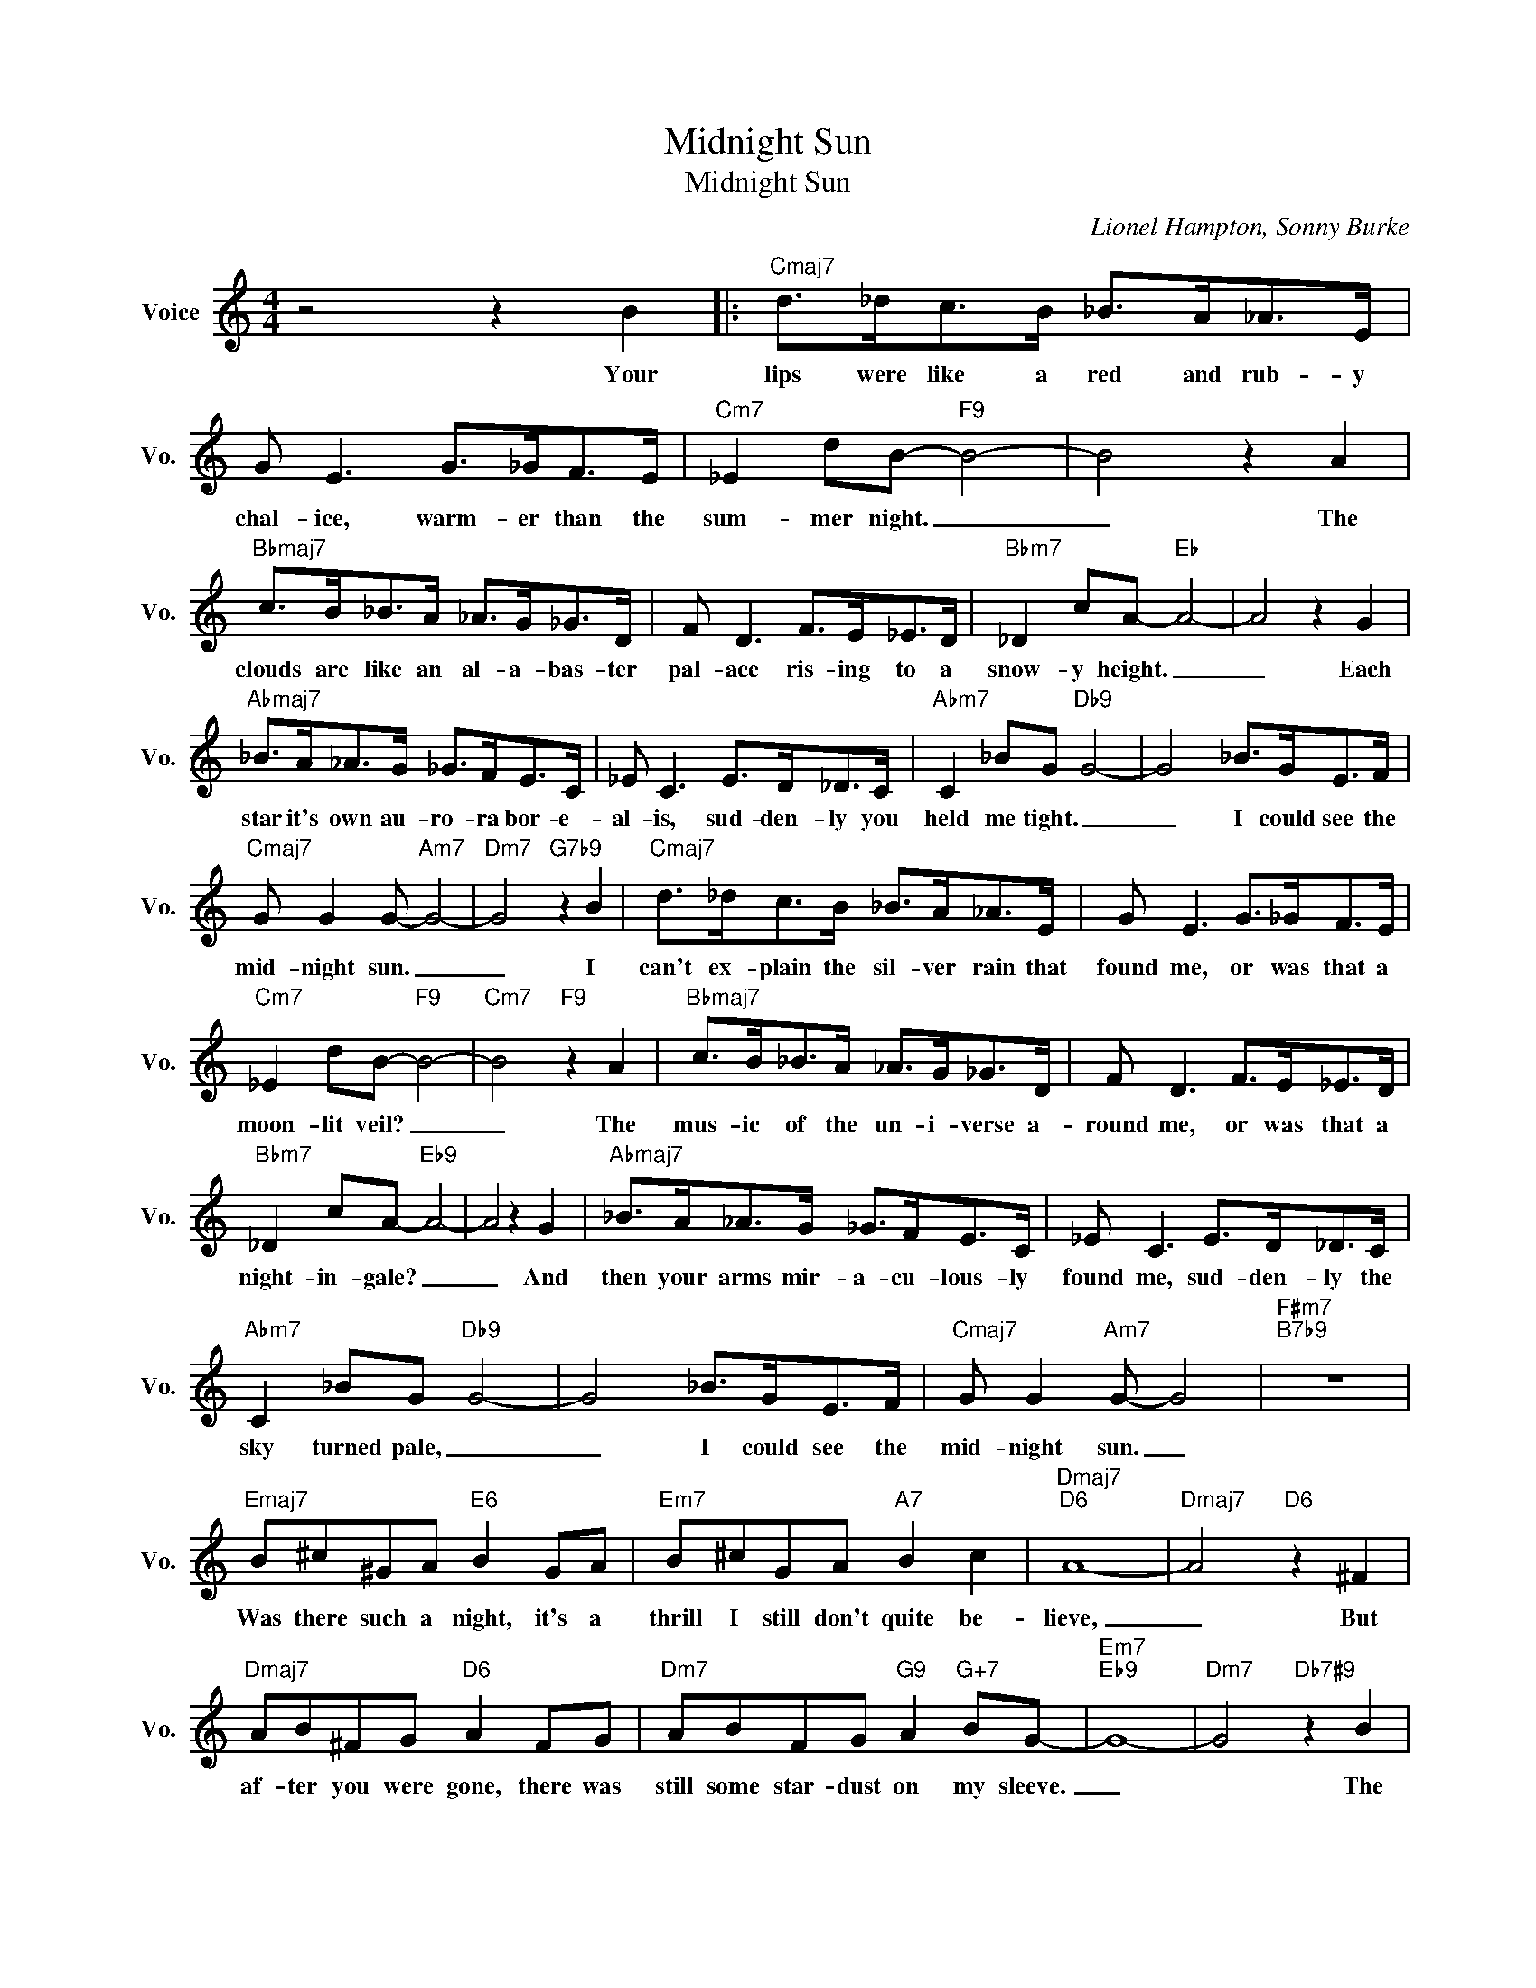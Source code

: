 X:1
T:Midnight Sun
T:Midnight Sun
C:Lionel Hampton, Sonny Burke
Z:All Rights Reserved
L:1/8
M:4/4
K:C
V:1 treble nm="Voice" snm="Vo."
%%MIDI program 0
V:1
 z4 z2 B2 |:"Cmaj7" d>_dc>B _B>A_A>E | G E3 G>_GF>E |"Cm7" _E2 dB-"F9" B4- | B4 z2 A2 | %5
w: Your|lips were like a red and rub- y|chal- ice, warm- er than the|sum- mer night. _|_ The|
"Bbmaj7" c>B_B>A _A>G_G>D | F D3 F>E_E>D |"Bbm7" _D2 cA-"Eb" A4- | A4 z2 G2 | %9
w: clouds are like an al- a- bas- ter|pal- ace ris- ing to a|snow- y height. _|_ Each|
"Abmaj7" _B>A_A>G _G>FE>C | _E C3 E>D_D>C |"Abm7" C2 _BG"Db9" G4- | G4 _B>GE>F | %13
w: star it's own au- ro- ra bor- e-|al- is, sud- den- ly you|held me tight. _|_ I could see the|
"Cmaj7" G G2 G-"Am7" G4- |"Dm7" G4"G7b9" z2 B2 |"Cmaj7" d>_dc>B _B>A_A>E | G E3 G>_GF>E | %17
w: mid- night sun. _|_ I|can't ex- plain the sil- ver rain that|found me, or was that a|
"Cm7" _E2 dB-"F9" B4- |"Cm7" B4"F9" z2 A2 |"Bbmaj7" c>B_B>A _A>G_G>D | F D3 F>E_E>D | %21
w: moon- lit veil? _|_ The|mus- ic of the un- i- verse a-|round me, or was that a|
"Bbm7" _D2 cA-"Eb9" A4- | A4 z2 G2 |"Abmaj7" _B>A_A>G _G>FE>C | _E C3 E>D_D>C | %25
w: night- in- gale? _|_ And|then your arms mir- a- cu- lous- ly|found me, sud- den- ly the|
"Abm7" C2 _BG"Db9" G4- | G4 _B>GE>F |"Cmaj7" G G2"Am7" G- G4 |"F#m7""B7b9" z8 | %29
w: sky turned pale, _|_ I could see the|mid- night sun. _||
"Emaj7" B^c^GA"E6" B2 GA |"Em7" B^cGA"A7" B2 c2 |"Dmaj7""D6" A8- |"Dmaj7" A4"D6" z2 ^F2 | %33
w: Was there such a night, it's a|thrill I still don't quite be-|lieve,|_ But|
"Dmaj7" AB^FG"D6" A2 FG |"Dm7" ABFG"G9" A2"G+7" BG- |"Em7""Eb9" G8- |"Dm7" G4"Db7#9" z2 B2 | %37
w: af- ter you were gone, there was|still some star- dust on my sleeve.|_|* The|
"Cmaj7" d>_dc>B _B>A_A>E | G E3 G>_GF>E |"Cm7" _E2 dB-"F9" B4- |"Cm7" B4"F9" z2 A2 | %41
w: flame of it may dwin- dle to an|em- ber, and the stars for-|get to shine, _|_ And|
"Bbmaj7" c>B_B>A _A>G_G>D | F D3 F>E_E>D |"Bbm7" _D2 cA-"Eb9" A4- | A4 z2 G2 | %45
w: we may see the mead- ow in De-|cem- ber ic- y white and|cry- stal- line. _|_ But|
"Abmaj7" _B>A_A>G _G>FE>C | _E C3 E>D_D>C |"Abm7" C2 _BG"Db9" G4- | G4 _B>GE>F |1 %49
w: Oh, my dar- ling al- ways I'll re-|mem- ber when your lips were|close to mine, _|_ And we saw the|
"C" G G2 G-"Am7" G4 ||"Dm7" z4"G7b9" z2 B2 :|2"C" G G2 G- G4- ||"Db9" G6"C9" z2 |] %53
w: mid- night sun. _|Your|mid- night sun. _|_|

